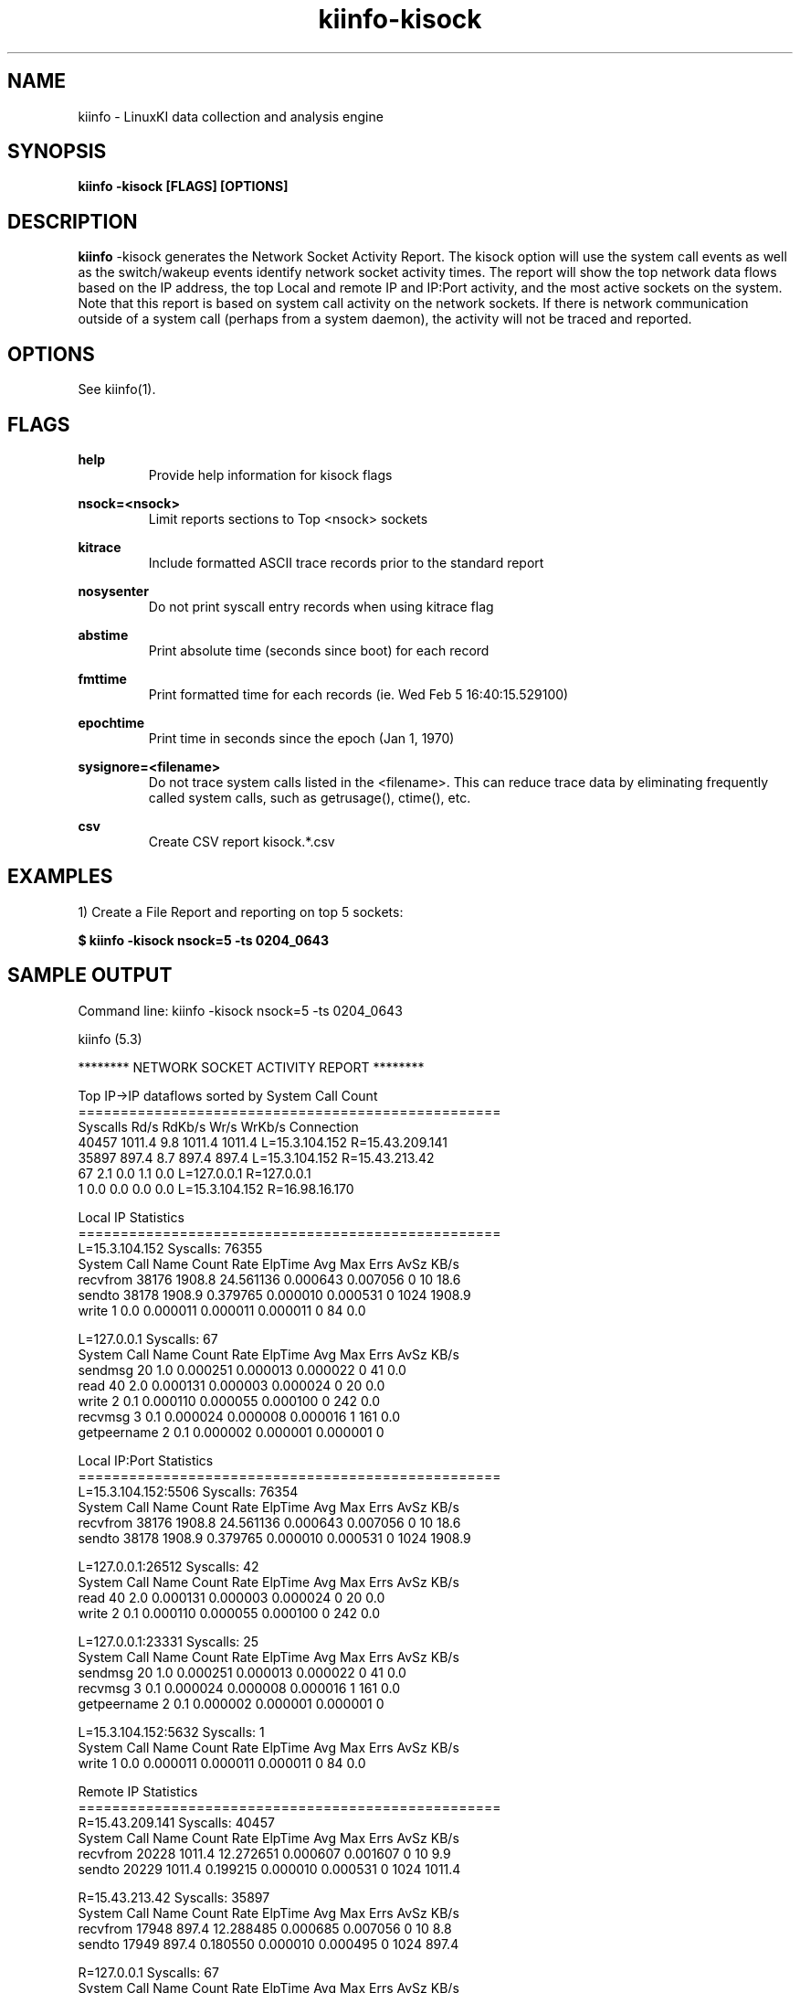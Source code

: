 .\" Process this file with
.\" groff -man -Tascii kiinfo.1
.\"
.ad l
.TH kiinfo-kisock 1 "7.6 - February 24, 2023" version "7.6"
.SH NAME
kiinfo  -  LinuxKI data collection and analysis engine

.SH SYNOPSIS
.B kiinfo \-kisock [FLAGS] [OPTIONS]

.SH DESCRIPTION

\fBkiinfo\fR -kisock generates the Network Socket Activity Report.     The kisock option will use the system call events as well as the switch/wakeup events identify network socket activity times.  The report will show the top network data flows based on the IP address, the top Local and remote IP and IP:Port activity, and the most active sockets on the system.    Note that this report is based on system call activity on the network sockets.   If there is network communication outside of a system call (perhaps from a system daemon), the activity will not be traced and reported.

.SH OPTIONS

See kiinfo(1).

.SH FLAGS
.B help
.RS
Provide help information for kisock flags
.RE

.B nsock=<nsock>
.RS
Limit reports sections to Top <nsock> sockets
.RE

.B kitrace
.RS
Include formatted ASCII trace records prior to the standard report
.RE

.B nosysenter
.RS
Do not print syscall entry records when using kitrace flag
.RE

.B abstime
.RS
Print absolute time (seconds since boot) for each record
.RE

.B fmttime
.RS
Print formatted time for each records (ie.  Wed Feb  5 16:40:15.529100) 
.RE

.B epochtime
.RS
Print time in seconds since the epoch (Jan 1, 1970)
.RE

.B sysignore=<filename>
.RS
Do not trace system calls listed in the <filename>.  This can reduce trace data by eliminating frequently called system calls, such as getrusage(), ctime(), etc.
.RE

.B csv
.RS
Create CSV report kisock.*.csv
.RE

.SH EXAMPLES

1) Create a File Report and reporting on top 5 sockets: 

.B $ kiinfo -kisock nsock=5 -ts 0204_0643

.SH SAMPLE OUTPUT

 Command line: kiinfo -kisock nsock=5 -ts 0204_0643

 kiinfo (5.3)


 ******** NETWORK SOCKET ACTIVITY REPORT ********

 Top IP->IP dataflows sorted by System Call Count
 ==================================================
 Syscalls      Rd/s      RdKb/s      Wr/s      WrKb/s  Connection
    40457    1011.4         9.8    1011.4      1011.4  L=15.3.104.152 R=15.43.209.141
    35897     897.4         8.7     897.4       897.4  L=15.3.104.152 R=15.43.213.42
       67       2.1         0.0       1.1         0.0  L=127.0.0.1 R=127.0.0.1
        1       0.0         0.0       0.0         0.0  L=15.3.104.152 R=16.98.16.170

 Local IP Statistics
 ==================================================
 L=15.3.104.152   Syscalls: 76355
 System Call Name  Count     Rate     ElpTime        Avg        Max    Errs    AvSz     KB/s
 recvfrom             38176   1908.8   24.561136   0.000643   0.007056       0      10     18.6
 sendto               38178   1908.9    0.379765   0.000010   0.000531       0    1024   1908.9
 write                    1      0.0    0.000011   0.000011   0.000011       0      84      0.0

 L=127.0.0.1   Syscalls: 67
 System Call Name     Count     Rate     ElpTime        Avg        Max    Errs    AvSz     KB/s
 sendmsg                 20      1.0    0.000251   0.000013   0.000022       0      41      0.0
 read                    40      2.0    0.000131   0.000003   0.000024       0      20      0.0
 write                    2      0.1    0.000110   0.000055   0.000100       0     242      0.0
 recvmsg                  3      0.1    0.000024   0.000008   0.000016       1     161      0.0
 getpeername              2      0.1    0.000002   0.000001   0.000001       0

 Local IP:Port Statistics
 ==================================================
 L=15.3.104.152:5506   Syscalls: 76354
 System Call Name     Count     Rate     ElpTime        Avg        Max    Errs    AvSz     KB/s
 recvfrom             38176   1908.8   24.561136   0.000643   0.007056       0      10     18.6
 sendto               38178   1908.9    0.379765   0.000010   0.000531       0    1024   1908.9

 L=127.0.0.1:26512   Syscalls: 42
 System Call Name     Count     Rate     ElpTime        Avg        Max    Errs    AvSz     KB/s
 read                    40      2.0    0.000131   0.000003   0.000024       0      20      0.0
 write                    2      0.1    0.000110   0.000055   0.000100       0     242      0.0

 L=127.0.0.1:23331   Syscalls: 25
 System Call Name     Count     Rate     ElpTime        Avg        Max    Errs    AvSz     KB/s
 sendmsg                 20      1.0    0.000251   0.000013   0.000022       0      41      0.0
 recvmsg                  3      0.1    0.000024   0.000008   0.000016       1     161      0.0
 getpeername              2      0.1    0.000002   0.000001   0.000001       0

 L=15.3.104.152:5632   Syscalls: 1
 System Call Name     Count     Rate     ElpTime        Avg        Max    Errs    AvSz     KB/s
 write                    1      0.0    0.000011   0.000011   0.000011       0      84      0.0

 Remote IP Statistics
 ==================================================
 R=15.43.209.141   Syscalls: 40457
 System Call Name     Count     Rate     ElpTime        Avg        Max    Errs    AvSz     KB/s
 recvfrom             20228   1011.4   12.272651   0.000607   0.001607       0      10      9.9
 sendto               20229   1011.4    0.199215   0.000010   0.000531       0    1024   1011.4

 R=15.43.213.42   Syscalls: 35897
 System Call Name     Count     Rate     ElpTime        Avg        Max    Errs    AvSz     KB/s
 recvfrom             17948    897.4   12.288485   0.000685   0.007056       0      10      8.8
 sendto               17949    897.4    0.180550   0.000010   0.000495       0    1024    897.4

 R=127.0.0.1   Syscalls: 67
 System Call Name     Count     Rate     ElpTime        Avg        Max    Errs    AvSz     KB/s
 sendmsg                 20      1.0    0.000251   0.000013   0.000022       0      41      0.0
 read                    40      2.0    0.000131   0.000003   0.000024       0      20      0.0
 write                    2      0.1    0.000110   0.000055   0.000100       0     242      0.0
 recvmsg                  3      0.1    0.000024   0.000008   0.000016       1     161      0.0
 getpeername              2      0.1    0.000002   0.000001   0.000001       0

 R=16.98.16.170   Syscalls: 1
 System Call Name     Count     Rate     ElpTime        Avg        Max    Errs    AvSz     KB/s
 write                    1      0.0    0.000011   0.000011   0.000011       0      84      0.0

 Remote IP:Port Statistics
 ==================================================
 R=15.43.209.141:9120   Syscalls: 40457
 System Call Name     Count     Rate     ElpTime        Avg        Max    Errs    AvSz     KB/s
 recvfrom             20228   1011.4   12.272651   0.000607   0.001607       0      10      9.9
 sendto               20229   1011.4    0.199215   0.000010   0.000531       0    1024   1011.4

 R=15.43.213.42:47523   Syscalls: 35897
 System Call Name     Count     Rate     ElpTime        Avg        Max    Errs    AvSz     KB/s
 recvfrom             17948    897.4   12.288485   0.000685   0.007056       0      10      8.8
 sendto               17949    897.4    0.180550   0.000010   0.000495       0    1024    897.4
 
 R=127.0.0.1:23331   Syscalls: 42
 System Call Name     Count     Rate     ElpTime        Avg        Max    Errs    AvSz     KB/s
 read                    40      2.0    0.000131   0.000003   0.000024       0      20      0.0
 write                    2      0.1    0.000110   0.000055   0.000100       0     242      0.0

 R=127.0.0.1:26512   Syscalls: 25
 System Call Name     Count     Rate     ElpTime        Avg        Max    Errs    AvSz     KB/s
 sendmsg                 20      1.0    0.000251   0.000013   0.000022       0      41      0.0
 recvmsg                  3      0.1    0.000024   0.000008   0.000016       1     161      0.0
 getpeername              2      0.1    0.000002   0.000001   0.000001       0

 R=16.98.16.170:12228   Syscalls: 1
 System Call Name     Count     Rate     ElpTime        Avg        Max    Errs    AvSz     KB/s
 write                    1      0.0    0.000011   0.000011   0.000011       0      84      0.0

 Top Sockets sorted by System Call Count
 Syscalls      Rd/s      RdKb/s      Wr/s      WrKb/s  Connection
 ==================================================
    40457    1011.4         9.8    1011.4      1011.4  L=15.3.104.152:5506 R=15.43.209.141:9120
    35897     897.4         8.7     897.4       897.4  L=15.3.104.152:5506 R=15.43.213.42:47523
       42       2.0         0.0       0.1         0.0  L=127.0.0.1:26512 R=127.0.0.1:23331
       25       0.1         0.0       1.0         0.0  L=127.0.0.1:23331 R=127.0.0.1:26512
        1       0.0         0.0       0.0         0.0  L=15.3.104.152:5632 R=16.98.16.170:12228

 Top Sockets sorted by System Call Count (Detailed)
 ==================================================
 L=15.3.104.152:5506 -> R=15.43.209.141:9120   Syscalls: 40457
 System Call Name     Count     Rate     ElpTime        Avg        Max    Errs    AvSz     KB/s
 recvfrom             20228   1011.4   12.272651   0.000607   0.001607       0      10      9.9
    SLEEP             20225   1011.2   11.621089   0.000575
       Sleep Func     20224            11.621089   0.000575   0.001579  sk_wait_data
    RUNQ                                0.108565
    CPU                                 0.323236
 sendto               20229   1011.4    0.199215   0.000010   0.000531       0    1024   1011.4
    RUNQ                                0.002471
    CPU                                 0.000016

 L=15.3.104.152:5506 -> R=15.43.213.42:47523   Syscalls: 35897
 System Call Name     Count     Rate     ElpTime        Avg        Max    Errs    AvSz     KB/s
 recvfrom             17948    897.4   12.288485   0.000685   0.007056       0      10      8.8
    SLEEP             17949    897.4   11.686403   0.000651
       Sleep Func     17948            11.686403   0.000651   0.007006  sk_wait_data
    RUNQ                                0.098323
    CPU                                 0.293920
 sendto               17949    897.4    0.180550   0.000010   0.000495       0    1024    897.4

 L=127.0.0.1:26512 -> R=127.0.0.1:23331   Syscalls: 42
 System Call Name     Count     Rate     ElpTime        Avg        Max    Errs    AvSz     KB/s
 read                    40      2.0    0.000131   0.000003   0.000024       0      20      0.0
 write                    2      0.1    0.000110   0.000055   0.000100       0     242      0.0

 L=127.0.0.1:23331 -> R=127.0.0.1:26512   Syscalls: 25
 System Call Name     Count     Rate     ElpTime        Avg        Max    Errs    AvSz     KB/s
 sendmsg                 20      1.0    0.000251   0.000013   0.000022       0      41      0.0
 recvmsg                  3      0.1    0.000024   0.000008   0.000016       1     161      0.0
 getpeername              2      0.1    0.000002   0.000001   0.000001       0

 L=15.3.104.152:5632 -> R=16.98.16.170:12228   Syscalls: 1
 System Call Name     Count     Rate     ElpTime        Avg        Max    Errs    AvSz     KB/s
 write                    1      0.0    0.000011   0.000011   0.000011       0      84      0.0

 Note that the Sleep Functions are only available if the LiKI tracing mechanism is used.

.SH AUTHOR
Mark C. Ray <mark.ray@hpe.com>

.SH SEE ALSO
LinuxKI(1) kiinfo(1) kiinfo-dump(1) kiinfo-likidump(1) kiinfo-likimerge(1) kiinfo-live(1) kiinfo-kparse(1) kiinfo-kitrace(1) kiinfo-kipid(1) kiinfo-kiprof(1) kiinfo-kidsk(1) kiinfo-kirunq(1) kiinfo-kiwait(1) kiinfo-kifile(1) kiinfo-kifutex(1) kiinfo-kidock(1) kiinfo-kiall(1) kiinfo-clparse(1) runki(1) kiall(1) kiclean(1) kivis-build(1) kivis-start(1) kivis-stop(1)

https://github.com/HewlettPackard/LinuxKI/wiki
